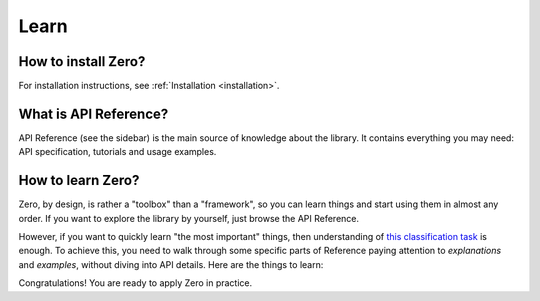Learn
=====

How to install Zero?
--------------------

For installation instructions, see :ref:`Installation <installation>`.

What is API Reference?
----------------------

API Reference (see the sidebar) is the main source of knowledge about the library. It
contains everything you may need: API specification, tutorials and usage examples.

How to learn Zero?
------------------

Zero, by design, is rather a "toolbox" than a "framework", so you can learn things and
start using them in almost any order. If you want to explore the library by yourself,
just browse the API Reference.

However, if you want to quickly learn "the most important" things, then understanding of
`this classification task <https://github.com/Yura52/zero/blob/master/examples/mnist.py>`_
is enough. To achieve this, you need to walk through some specific parts of Reference
paying attention to *explanations* and *examples*, without diving into API details. Here
are the things to learn:

.. autosummary::
   :nosignatures:

   zero.evaluation
   zero.improve_reproducibility
   zero.random
   zero.Stream
   zero.ProgressTracker
   zero.Timer
   zero.hardware.get_gpus_info
   zero.concat

Congratulations! You are ready to apply Zero in practice.
